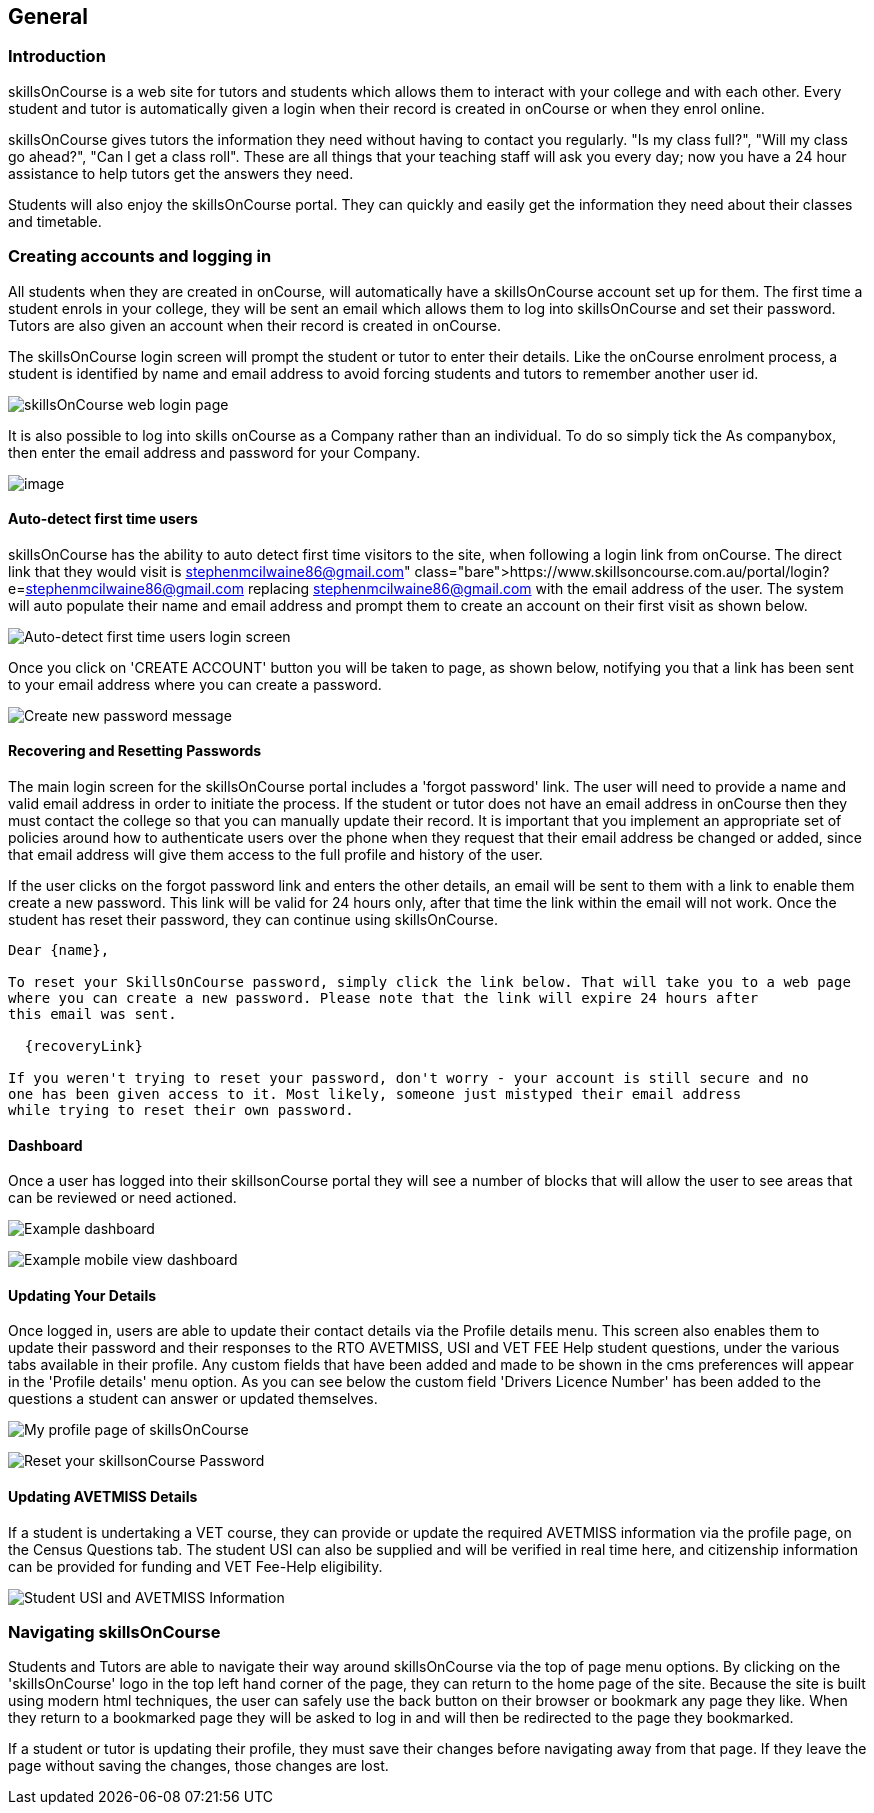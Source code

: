 == General

=== Introduction

skillsOnCourse is a web site for tutors and students which allows them to interact with your college and with each other.
Every student and tutor is automatically given a login when their record is created in onCourse or when they enrol online.

skillsOnCourse gives tutors the information they need without having to contact you regularly.
"Is my class full?", "Will my class go ahead?", "Can I get a class roll".
These are all things that your teaching staff will ask you every day; now you have a 24 hour assistance to help tutors get the answers they need.

Students will also enjoy the skillsOnCourse portal.
They can quickly and easily get the information they need about their classes and timetable.

=== Creating accounts and logging in

All students when they are created in onCourse, will automatically have a skillsOnCourse account set up for them.
The first time a student enrols in your college, they will be sent an email which allows them to log into skillsOnCourse and set their password.
Tutors are also given an account when their record is created in onCourse.

The skillsOnCourse login screen will prompt the student or tutor to enter their details.
Like the onCourse enrolment process, a student is identified by name and email address to avoid forcing students and tutors to remember another user id.

image:images/Tutor Portal Log In Screen.png[ skillsOnCourse web login page,scaledwidth=40.0%]

It is also possible to log into skills onCourse as a Company rather than an individual.
To do so simply tick the As companybox, then enter the email address and password for your Company.

image:images/Tutor Portal Log In Screen Company.png[image,scaledwidth=40.0%]

==== Auto-detect first time users

skillsOnCourse has the ability to auto detect first time visitors to the site, when following a login link from onCourse.
The direct link that they would visit is
https://www.skillsoncourse.com.au/portal/login?e=stephenmcilwaine86@gmail.com
replacing stephenmcilwaine86@gmail.com with the email address of the user.
The system will auto populate their name and email address and prompt them to create an account on their first visit as shown below.

image:images/First time users login screen.png[ Auto-detect first time users login screen,scaledwidth=70.0%]

Once you click on 'CREATE ACCOUNT' button you will be taken to page, as shown below, notifying you that a link has been sent to your email address where you can create a password.

image:images/reset password message.png[ Create new password message,scaledwidth=70.0%]

==== Recovering and Resetting Passwords

The main login screen for the skillsOnCourse portal includes a 'forgot password' link.
The user will need to provide a name and valid email address in order to initiate the process.
If the student or tutor does not have an email address in onCourse then they must contact the college so that you can manually update their record.
It is important that you implement an appropriate set of policies around how to authenticate users over the phone when they request that their email address be changed or added, since that email address will give them access to the full profile and history of the user.

If the user clicks on the forgot password link and enters the other details, an email will be sent to them with a link to enable them create a new password.
This link will be valid for 24 hours only, after that time the link within the email will not work.
Once the student has reset their password, they can continue using skillsOnCourse.

....
Dear {name},

To reset your SkillsOnCourse password, simply click the link below. That will take you to a web page
where you can create a new password. Please note that the link will expire 24 hours after
this email was sent.

  {recoveryLink}

If you weren't trying to reset your password, don't worry - your account is still secure and no
one has been given access to it. Most likely, someone just mistyped their email address
while trying to reset their own password.
....

==== Dashboard

Once a user has logged into their skillsonCourse portal they will see a number of blocks that will allow the user to see areas that can be reviewed or need actioned.

image:images/portal_dashboard.png[ Example dashboard,scaledwidth=60.0%]

image:images/portal_dashboard_mobile.png[ Example mobile view dashboard,scaledwidth=60.0%]

==== Updating Your Details

Once logged in, users are able to update their contact details via the Profile details menu.
This screen also enables them to update their password and their responses to the RTO AVETMISS, USI and VET FEE Help student questions, under the various tabs available in their profile.
Any custom fields that have been added and made to be shown in the cms preferences will appear in the 'Profile details' menu option.
As you can see below the custom field 'Drivers Licence Number' has been added to the questions a student can answer or updated themselves.

image:images/Tutor Portal My Profile View.png[ My profile page of skillsOnCourse,scaledwidth=40.0%]

image:images/Tutor Portal My Profile Update Password.png[ Reset your skillsonCourse Password,scaledwidth=40.0%]

==== Updating AVETMISS Details

If a student is undertaking a VET course, they can provide or update the required AVETMISS information via the profile page, on the Census Questions tab.
The student USI can also be supplied and will be verified in real time here, and citizenship information can be provided for funding and VET Fee-Help eligibility.

image:images/portal_census_questions.png[ Student USI and AVETMISS Information,scaledwidth=40.0%]

=== Navigating skillsOnCourse

Students and Tutors are able to navigate their way around skillsOnCourse via the top of page menu options.
By clicking on the 'skillsOnCourse' logo in the top left hand corner of the page, they can return to the home page of the site.
Because the site is built using modern html techniques, the user can safely use the back button on their browser or bookmark any page they like.
When they return to a bookmarked page they will be asked to log in and will then be redirected to the page they bookmarked.

If a student or tutor is updating their profile, they must save their changes before navigating away from that page.
If they leave the page without saving the changes, those changes are lost.
